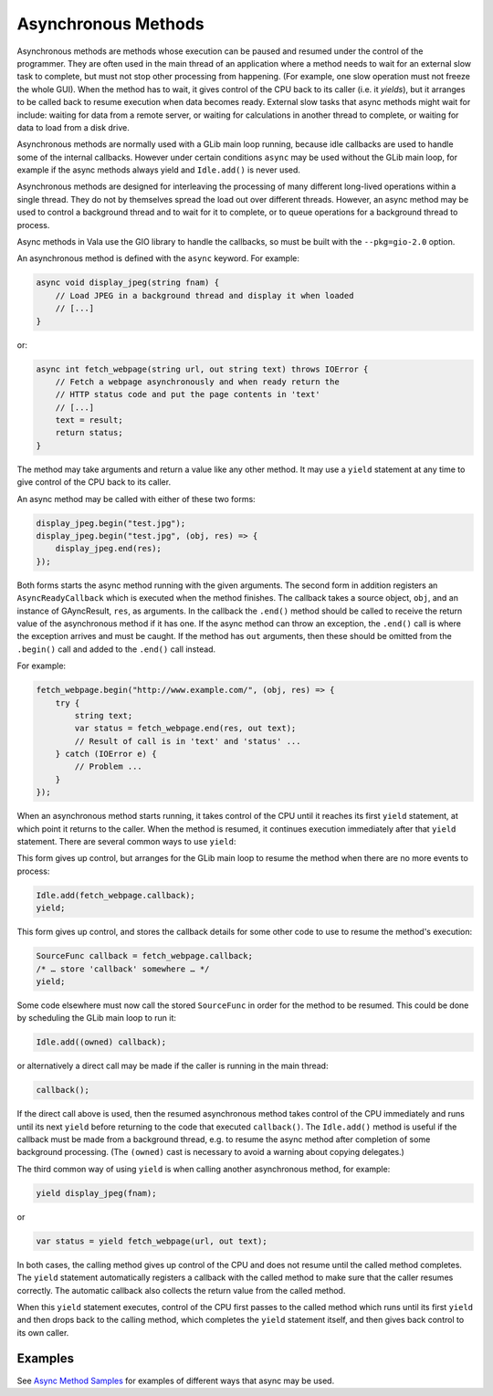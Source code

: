 Asynchronous Methods
====================

Asynchronous methods are methods whose execution can be paused and
resumed under the control of the programmer.  They are often used in
the main thread of an application where a method needs to wait for an
external slow task to complete, but must not stop other processing from
happening.  (For example, one slow operation must not freeze the whole GUI).
When the method has to wait, it gives control of the CPU back to its
caller (i.e. it *yields*), but it arranges to be called back to resume
execution when data becomes ready. External slow tasks that async
methods might wait for include: waiting for data from a remote server,
or waiting for calculations in another thread to complete, or waiting
for data to load from a disk drive.

Asynchronous methods are normally used with a GLib main loop running,
because idle callbacks are used to handle some of the internal
callbacks.  However under certain conditions ``async`` may be used
without the GLib main loop, for example if the async methods always
yield and ``Idle.add()`` is never used.

.. todo::

   Add the exact conditions ``async`` may be used
   without the GLib main loop

Asynchronous methods are designed for interleaving the processing of
many different long-lived operations within a single thread. They do
not by themselves spread the load out over different threads. However,
an async method may be used to control a background thread and to wait
for it to complete, or to queue operations for a background thread to
process.

Async methods in Vala use the GIO library to handle the callbacks, so
must be built with the ``--pkg=gio-2.0`` option.

An asynchronous method is defined with the ``async`` keyword.  For
example:

.. code-block:: vala

   async void display_jpeg(string fnam) {
       // Load JPEG in a background thread and display it when loaded
       // [...]
   }


or:

.. code-block:: vala

   async int fetch_webpage(string url, out string text) throws IOError {
       // Fetch a webpage asynchronously and when ready return the
       // HTTP status code and put the page contents in 'text'
       // [...]
       text = result;
       return status;
   }

The method may take arguments and return a value like any other
method.  It may use a ``yield`` statement at any time to give control of
the CPU back to its caller.

An async method may be called with either of these two forms:

.. code-block:: vala

   display_jpeg.begin("test.jpg");
   display_jpeg.begin("test.jpg", (obj, res) => {
       display_jpeg.end(res);
   });

Both forms starts the async method running with the given arguments.
The second form in addition registers an ``AsyncReadyCallback`` which is
executed when the method finishes. The callback
takes a source object, ``obj``, and an instance of GAyncResult, ``res``,
as arguments. In the callback the ``.end()`` method should be called to receive the
return value of the asynchronous method if it has one. If the async
method can throw an exception, the ``.end()`` call is where the
exception arrives and must be caught. If the method has ``out``
arguments, then these should be omitted from the ``.begin()`` call and
added to the ``.end()`` call instead.

For example:

.. code-block:: vala

   fetch_webpage.begin("http://www.example.com/", (obj, res) => {
       try {
           string text;
           var status = fetch_webpage.end(res, out text);
           // Result of call is in 'text' and 'status' ...
       } catch (IOError e) {
           // Problem ...
       }
   });

When an asynchronous method starts running, it takes control of the
CPU until it reaches its first ``yield`` statement, at which point it
returns to the caller. When the method is resumed, it continues
execution immediately after that ``yield`` statement.  There are several
common ways to use ``yield``:

This form gives up control, but arranges for the GLib main loop to
resume the method when there are no more events to process:

.. code-block:: vala

   Idle.add(fetch_webpage.callback);
   yield;

This form gives up control, and stores the callback details for some
other code to use to resume the method's execution:

.. code-block:: vala

   SourceFunc callback = fetch_webpage.callback;
   /* … store 'callback' somewhere … */
   yield;

Some code elsewhere must now call the stored ``SourceFunc`` in order for
the method to be resumed.  This could be done by scheduling the GLib
main loop to run it:

.. code-block:: vala

   Idle.add((owned) callback);

or alternatively a direct call may be made if the caller is running in
the main thread:

.. code-block:: vala

   callback();

If the direct call above is used, then the resumed asynchronous method
takes control of the CPU immediately and runs until its next ``yield``
before returning to the code that executed ``callback()``.  The
``Idle.add()`` method is useful if the callback must be made from a
background thread, e.g. to resume the async method after completion of
some background processing.  (The ``(owned)`` cast is necessary to avoid
a warning about copying delegates.)

The third common way of using ``yield`` is when calling another
asynchronous method, for example:

.. code-block:: vala

   yield display_jpeg(fnam);

or

.. code-block:: vala

   var status = yield fetch_webpage(url, out text);

In both cases, the calling method gives up control of the CPU and does
not resume until the called method completes.  The ``yield`` statement
automatically registers a callback with the called method to make sure
that the caller resumes correctly. The automatic callback also
collects the return value from the called method.

When this ``yield`` statement executes, control of the CPU first passes
to the called method which runs until its first ``yield`` and then drops
back to the calling method, which completes the ``yield`` statement
itself, and then gives back control to its own caller.

Examples
--------

See `Async Method Samples <https://wiki.gnome.org/Projects/Vala/AsyncSamples>`_ for examples of different ways that async may be used.
